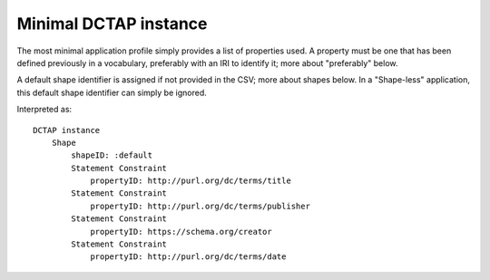 Minimal DCTAP instance
^^^^^^^^^^^^^^^^^^^^^^

The most minimal application profile simply provides a list of properties used. A property must be one that has been defined previously in a vocabulary, preferably with an IRI to identify it; more about "preferably" below.

A default shape identifier is assigned if not provided in the CSV; more about shapes below. In a "Shape-less" application, this default shape identifier can simply be ignored.

.. csv-table:: 
   :file: ../test_csvs/propertyID_only.csv
   :header-rows: 1

Interpreted as::

    DCTAP instance
	Shape
	    shapeID: :default
	    Statement Constraint
		propertyID: http://purl.org/dc/terms/title
	    Statement Constraint
		propertyID: http://purl.org/dc/terms/publisher
	    Statement Constraint
		propertyID: https://schema.org/creator
	    Statement Constraint
		propertyID: http://purl.org/dc/terms/date
